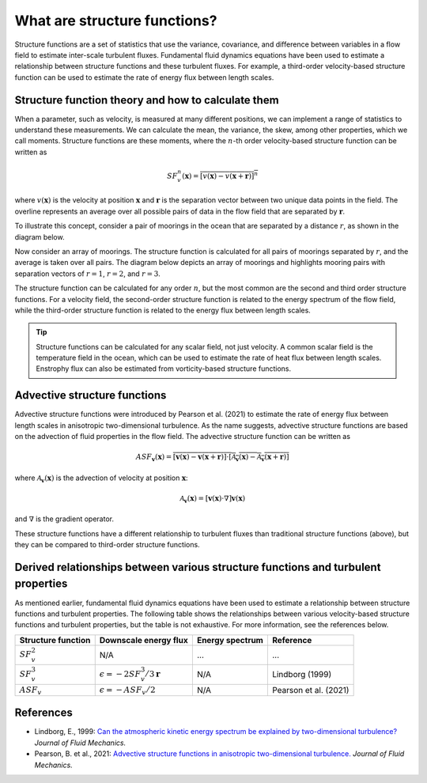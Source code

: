 What are structure functions?
=============================

.. _Overview:

Structure functions are a set of statistics that use the variance, covariance, and difference between variables in a flow field to estimate inter-scale turbulent fluxes. Fundamental fluid dynamics equations have been used to estimate a relationship between structure functions and these turbulent fluxes. For example, a third-order velocity-based structure function can be used to estimate the rate of energy flux between length scales.

.. _Theory:

Structure function theory and how to calculate them
---------------------------------------------------

When a parameter, such as velocity, is measured at many different positions, we can implement a range of statistics to understand these measurements. We can calculate the mean, the variance, the skew, among other properties, which we call moments. Structure functions are these moments, where the :math:`n`-th order velocity-based structure function can be written as

.. math:: 
    SF^n_v(\mathbf{x}) = \overline{{\left[v(\mathbf{x}) - v(\mathbf{x}+\mathbf{r})\right]^n}}

where :math:`v(\mathbf{x})` is the velocity at position :math:`\mathbf{x}` and :math:`\mathbf{r}` is the separation vector between two unique data points in the field. The overline represents an average over all possible pairs of data in the flow field that are separated by :math:`\mathbf{r}`. 

To illustrate this concept, consider a pair of moorings in the ocean that are separated by a distance :math:`r`, as shown in the diagram below.  

.. image:: images/sf_mooring_diagram.png
    :align: center
    :width: 50%
    :alt: A diagram showing two moorings in the ocean separated by a distance r.

Now consider an array of moorings. The structure function is calculated for all pairs of moorings separated by :math:`r`, and the average is taken over all pairs. The diagram below depicts an array of moorings and highlights mooring pairs with separation vectors of :math:`r = 1`, :math:`r = 2`, and :math:`r = 3`.

.. image:: images/sf_grid.png
    :align: center
    :width: 100%
    :alt: 3 figures showing a grid of data points in a flow field. The separation vector r is shown between pairs of data points where the first panel is shows r = 1, the second panel shows r = 2, and the third panel shows r = 3.

The structure function can be calculated for any order :math:`n`, but the most common are the second and third order structure functions. For a velocity field, the second-order structure function is related to the energy spectrum of the flow field, while the third-order structure function is related to the energy flux between length scales.

.. tip:: 
    Structure functions can be calculated for any scalar field, not just velocity. A common scalar field is the temperature field in the ocean, which can be used to estimate the rate of heat flux between length scales. Enstrophy flux can also be estimated from vorticity-based structure functions.

.. _Advective structure functions:

Advective structure functions
-----------------------------

Advective structure functions were introduced by Pearson et al. (2021) to estimate the rate of energy flux between length scales in anisotropic two-dimensional turbulence. As the name suggests, advective structure functions are based on the advection of fluid properties in the flow field. The advective structure function can be written as 

.. math:: 
    ASF_{\mathbf{v}}(\mathbf{x}) = \overline{{\left[\mathbf{v}(\mathbf{x}) - \mathbf{v}(\mathbf{x}+\mathbf{r})\right] \cdot \left[\mathcal{A}_{\mathbf{v}}(\mathbf{x}) - \mathcal{A}_{\mathbf{v}}(\mathbf{x}+\mathbf{r})\right]}}

where :math:`\mathcal{A}_{\mathbf{v}}(\mathbf{x})` is the advection of velocity at position :math:`\mathbf{x}`:

.. math:: 
    \mathcal{A}_{\mathbf{v}}(\mathbf{x}) = \left[\mathbf{v}(\mathbf{x}) \cdot \nabla\right] \mathbf{v}(\mathbf{x})

and :math:`\nabla` is the gradient operator. 

These structure functions have a different relationship to turbulent fluxes than traditional structure functions (above), but they can be compared to third-order structure functions.  

.. _Derived relationships between various structure functions and turbulent properties:

Derived relationships between various structure functions and turbulent properties
------------------------------------------------------------------------------

As mentioned earlier, fundamental fluid dynamics equations have been used to estimate a relationship between structure functions and turbulent properties. The following table shows the relationships between various velocity-based structure functions and turbulent properties, but the table is not exhaustive. For more information, see the references below.

.. list-table:: 
   :header-rows: 1
   
   * - Structure function
     - Downscale energy flux
     - Energy spectrum
     - Reference
   * - :math:`SF^2_v`
     - N/A
     - ...
     - ...
   * - :math:`SF^3_v`
     - :math:`\epsilon = -2 SF^3_v /3\mathbf{r}`
     - N/A
     - Lindborg (1999)
   * - :math:`ASF_v`
     - :math:`\epsilon = - ASF_v /2`
     - N/A
     - Pearson et al. (2021)


.. _References:

References
----------

- Lindborg, E., 1999: `Can the atmospheric kinetic energy spectrum be explained by two-dimensional turbulence? <https://doi.org/10.1017/S0022112099004851>`_ *Journal of Fluid Mechanics.*
- Pearson, B. et al., 2021: `Advective structure functions in anisotropic two-dimensional turbulence. <https://doi.org/10.1017/jfm.2021.247>`_ *Journal of Fluid Mechanics.*